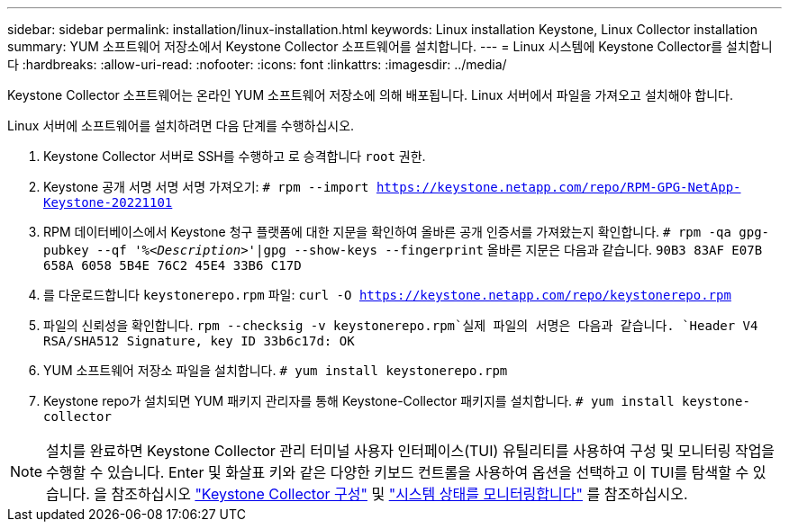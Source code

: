 ---
sidebar: sidebar 
permalink: installation/linux-installation.html 
keywords: Linux installation Keystone, Linux Collector installation 
summary: YUM 소프트웨어 저장소에서 Keystone Collector 소프트웨어를 설치합니다. 
---
= Linux 시스템에 Keystone Collector를 설치합니다
:hardbreaks:
:allow-uri-read: 
:nofooter: 
:icons: font
:linkattrs: 
:imagesdir: ../media/


[role="lead"]
Keystone Collector 소프트웨어는 온라인 YUM 소프트웨어 저장소에 의해 배포됩니다. Linux 서버에서 파일을 가져오고 설치해야 합니다.

Linux 서버에 소프트웨어를 설치하려면 다음 단계를 수행하십시오.

. Keystone Collector 서버로 SSH를 수행하고 로 승격합니다 `root` 권한.
. Keystone 공개 서명 서명 서명 가져오기:
`# rpm --import https://keystone.netapp.com/repo/RPM-GPG-NetApp-Keystone-20221101`
. RPM 데이터베이스에서 Keystone 청구 플랫폼에 대한 지문을 확인하여 올바른 공개 인증서를 가져왔는지 확인합니다.
`# rpm -qa gpg-pubkey --qf '%_<Description>_'|gpg --show-keys --fingerprint`
올바른 지문은 다음과 같습니다.
`90B3 83AF E07B 658A 6058 5B4E 76C2 45E4 33B6 C17D`
. 를 다운로드합니다 `keystonerepo.rpm` 파일:
`curl -O https://keystone.netapp.com/repo/keystonerepo.rpm`
. 파일의 신뢰성을 확인합니다.
`rpm --checksig -v keystonerepo.rpm`실제 파일의 서명은 다음과 같습니다.
`Header V4 RSA/SHA512 Signature, key ID 33b6c17d: OK`
. YUM 소프트웨어 저장소 파일을 설치합니다.
`# yum install keystonerepo.rpm`
. Keystone repo가 설치되면 YUM 패키지 관리자를 통해 Keystone-Collector 패키지를 설치합니다.
`# yum install keystone-collector`



NOTE: 설치를 완료하면 Keystone Collector 관리 터미널 사용자 인터페이스(TUI) 유틸리티를 사용하여 구성 및 모니터링 작업을 수행할 수 있습니다. Enter 및 화살표 키와 같은 다양한 키보드 컨트롤을 사용하여 옵션을 선택하고 이 TUI를 탐색할 수 있습니다. 을 참조하십시오 link:../installation/configuration.html["Keystone Collector 구성"] 및 link:../installation/monitor-health.html["시스템 상태를 모니터링합니다"] 를 참조하십시오.
